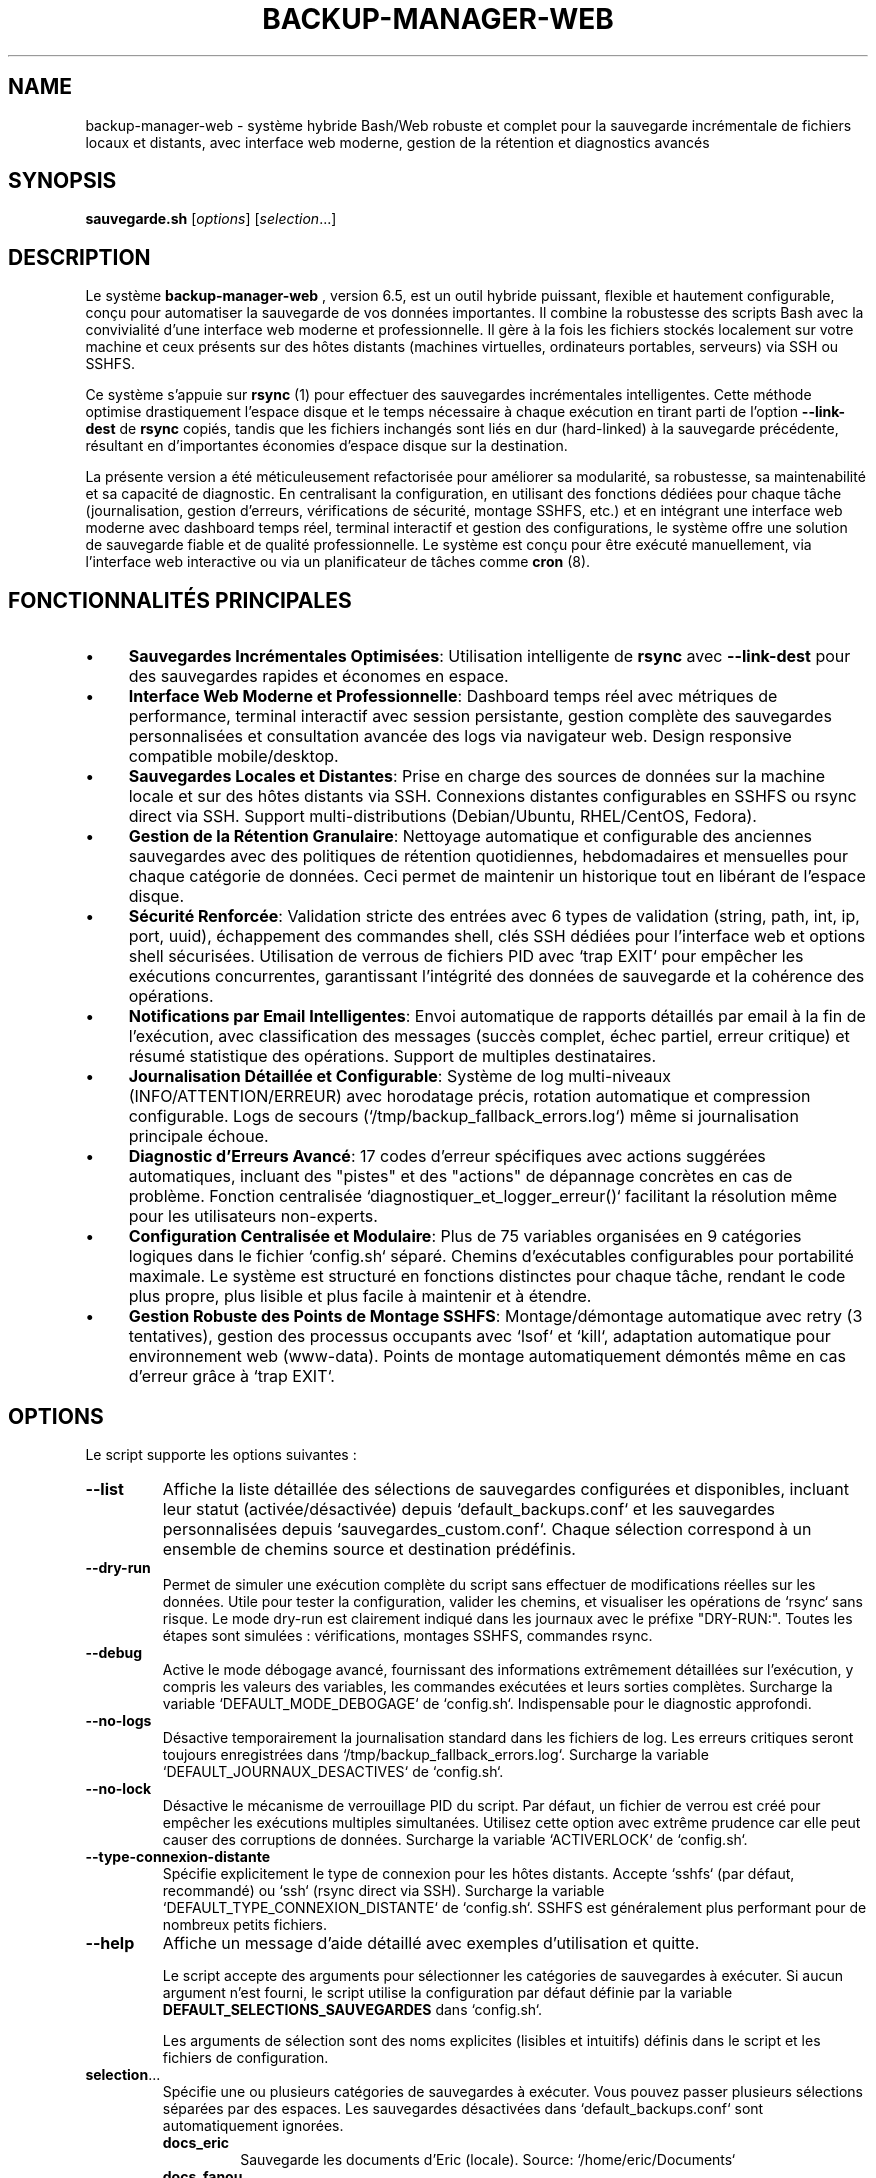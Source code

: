 .TH BACKUP-MANAGER-WEB 1 "24 Juillet 2025" "6.5" "Système de Sauvegarde Hybride"
.SH NAME
backup-manager-web - système hybride Bash/Web robuste et complet pour la sauvegarde incrémentale de fichiers locaux et distants, avec interface web moderne, gestion de la rétention et diagnostics avancés

.SH SYNOPSIS
.B sauvegarde.sh
[\fIoptions\fR] [\fIselection\fR...]

.SH DESCRIPTION
Le système
.B backup-manager-web
, version 6.5, est un outil hybride puissant, flexible et hautement configurable,
conçu pour automatiser la sauvegarde de vos données importantes. Il combine la robustesse
des scripts Bash avec la convivialité d'une interface web moderne et professionnelle. Il gère à la fois
les fichiers stockés localement sur votre machine et ceux présents sur des hôtes
distants (machines virtuelles, ordinateurs portables, serveurs) via SSH ou SSHFS. 

Ce système s'appuie sur
.B rsync
(1) pour effectuer des sauvegardes incrémentales intelligentes.  Cette méthode optimise
drastiquement l'espace disque et le temps nécessaire à chaque exécution en
tirant parti de l'option
.B --link-dest
de
.B rsync
.  Cela signifie que seules les modifications ou les nouveaux fichiers sont effectivement
copiés, tandis que les fichiers inchangés sont liés en dur (hard-linked) à la
sauvegarde précédente, résultant en d'importantes économies d'espace disque sur la destination. 

La présente version a été méticuleusement refactorisée pour améliorer sa
modularité, sa robustesse, sa maintenabilité et sa capacité de diagnostic. 
En centralisant la configuration, en utilisant des fonctions dédiées pour chaque tâche
(journalisation, gestion d'erreurs, vérifications de sécurité, montage SSHFS, etc.)
et en intégrant une interface web moderne avec dashboard temps réel, terminal interactif
et gestion des configurations, le système offre une solution de sauvegarde fiable et de qualité professionnelle. 
Le système est conçu pour être exécuté manuellement, via l'interface web interactive ou via un planificateur de tâches
comme
.B cron
(8). 

.SH FONCTIONNALITÉS PRINCIPALES
.IP \(bu 4
\fBSauvegardes Incrémentales Optimisées\fR: Utilisation intelligente de
.B rsync
avec
.B --link-dest
pour des sauvegardes rapides et économes en espace. 
.IP \(bu 4
\fBInterface Web Moderne et Professionnelle\fR: Dashboard temps réel avec métriques de performance,
terminal interactif avec session persistante, gestion complète des sauvegardes personnalisées
et consultation avancée des logs via navigateur web. Design responsive compatible mobile/desktop.
.IP \(bu 4
\fBSauvegardes Locales et Distantes\fR: Prise en charge des sources de données sur la machine locale
et sur des hôtes distants via SSH. Connexions distantes configurables en SSHFS ou rsync direct via SSH. 
Support multi-distributions (Debian/Ubuntu, RHEL/CentOS, Fedora).
.IP \(bu 4
\fBGestion de la Rétention Granulaire\fR: Nettoyage automatique et configurable des anciennes sauvegardes
avec des politiques de rétention quotidiennes, hebdomadaires et mensuelles pour chaque catégorie de données.
Ceci permet de maintenir un historique tout en libérant de l'espace disque. 
.IP \(bu 4
\fBSécurité Renforcée\fR: Validation stricte des entrées avec 6 types de validation (string, path, int, ip, port, uuid),
échappement des commandes shell, clés SSH dédiées pour l'interface web et options shell sécurisées.
Utilisation de verrous de fichiers PID avec `trap EXIT` pour empêcher les exécutions concurrentes,
garantissant l'intégrité des données de sauvegarde et la cohérence des opérations. 
.IP \(bu 4
\fBNotifications par Email Intelligentes\fR: Envoi automatique de rapports détaillés par email
à la fin de l'exécution, avec classification des messages (succès complet, échec partiel, erreur critique)
et résumé statistique des opérations. Support de multiples destinataires.
.IP \(bu 4
\fBJournalisation Détaillée et Configurable\fR: Système de log multi-niveaux (INFO/ATTENTION/ERREUR)
avec horodatage précis, rotation automatique et compression configurable.
Logs de secours (`/tmp/backup_fallback_errors.log`) même si journalisation principale échoue.
.IP \(bu 4
\fBDiagnostic d'Erreurs Avancé\fR: 17 codes d'erreur spécifiques avec actions suggérées automatiques,
incluant des "pistes" et des "actions" de dépannage concrètes en cas de problème.
Fonction centralisée `diagnostiquer_et_logger_erreur()` facilitant la résolution même pour les utilisateurs non-experts. 
.IP \(bu 4
\fBConfiguration Centralisée et Modulaire\fR: Plus de 75 variables organisées en 9 catégories logiques
dans le fichier `config.sh` séparé. Chemins d'exécutables configurables pour portabilité maximale.
Le système est structuré en fonctions distinctes pour chaque tâche,
rendant le code plus propre, plus lisible et plus facile à maintenir et à étendre. 
.IP \(bu 4
\fBGestion Robuste des Points de Montage SSHFS\fR: Montage/démontage automatique avec retry (3 tentatives),
gestion des processus occupants avec `lsof` et `kill`, adaptation automatique pour environnement web (www-data).
Points de montage automatiquement démontés même en cas d'erreur grâce à `trap EXIT`. 

.SH OPTIONS
Le script supporte les options suivantes :

.TP
.B --list
Affiche la liste détaillée des sélections de sauvegardes configurées et disponibles,
incluant leur statut (activée/désactivée) depuis `default_backups.conf` et les sauvegardes personnalisées
depuis `sauvegardes_custom.conf`. Chaque sélection correspond à un ensemble de chemins source et destination prédéfinis.

.TP
.B --dry-run
Permet de simuler une exécution complète du script sans effectuer de modifications réelles sur les données.
Utile pour tester la configuration, valider les chemins, et visualiser les opérations de `rsync`
sans risque. Le mode dry-run est clairement indiqué dans les journaux avec le préfixe "DRY-RUN:".
Toutes les étapes sont simulées : vérifications, montages SSHFS, commandes rsync.

.TP
.B --debug
Active le mode débogage avancé, fournissant des informations extrêmement détaillées sur l'exécution,
y compris les valeurs des variables, les commandes exécutées et leurs sorties complètes.
Surcharge la variable `DEFAULT_MODE_DEBOGAGE` de `config.sh`. Indispensable pour le diagnostic approfondi.

.TP
.B --no-logs
Désactive temporairement la journalisation standard dans les fichiers de log.
Les erreurs critiques seront toujours enregistrées dans `/tmp/backup_fallback_errors.log`.
Surcharge la variable `DEFAULT_JOURNAUX_DESACTIVES` de `config.sh`.

.TP
.B --no-lock
Désactive le mécanisme de verrouillage PID du script. Par défaut, un fichier de verrou est créé
pour empêcher les exécutions multiples simultanées. Utilisez cette option avec extrême prudence
car elle peut causer des corruptions de données. Surcharge la variable `ACTIVERLOCK` de `config.sh`.

.TP
.B --type-connexion-distante
Spécifie explicitement le type de connexion pour les hôtes distants. Accepte `sshfs` (par défaut, recommandé)
ou `ssh` (rsync direct via SSH). Surcharge la variable `DEFAULT_TYPE_CONNEXION_DISTANTE` de `config.sh`.
SSHFS est généralement plus performant pour de nombreux petits fichiers.

.TP
.B --help
Affiche un message d'aide détaillé avec exemples d'utilisation et quitte.

Le script accepte des arguments pour sélectionner les catégories de sauvegardes
à exécuter. Si aucun argument n'est fourni, le script utilise la configuration
par défaut définie par la variable
.B DEFAULT_SELECTIONS_SAUVEGARDES
dans `config.sh`. 

Les arguments de sélection sont des noms explicites (lisibles et intuitifs)
définis dans le script et les fichiers de configuration. 

.IP "\fBselection\fR..."
Spécifie une ou plusieurs catégories de sauvegardes à exécuter.  Vous pouvez
passer plusieurs sélections séparées par des espaces. Les sauvegardes désactivées
dans `default_backups.conf` sont automatiquement ignorées.
.RS
.IP "\fBdocs_eric\fR"
Sauvegarde les documents d'Eric (locale). Source: `/home/eric/Documents`
.IP "\fBdocs_fanou\fR"
Sauvegarde les documents de Fanou (locale). Source: `/home/fanou/Documents`
.IP "\fBphotos_vm\fR"
Sauvegarde les photos depuis une machine virtuelle distante via SSHFS.
Requiert configuration SSH complète (utilisateur, IP, port, clé).
.IP "\fBprojets_serveur\fR"
Sauvegarde les projets hébergés sur un serveur distant via SSHFS.
Idéal pour les environnements de développement distribués.
.IP "\fBdocs_portable\fR"
Sauvegarde les documents depuis un ordinateur portable distant.
Parfait pour synchroniser les données nomades.
.IP "\fBall\fR"
Exécute toutes les sauvegardes configurées et actives (par défaut + personnalisées).
C'est l'option recommandée pour les exécutions automatisées via cron.
Ignore automatiquement les sauvegardes désactivées.
.IP "\fBnom_personnalisé\fR"
Toute sauvegarde personnalisée définie via l'interface web ou dans `sauvegardes_custom.conf`.
Le nom doit respecter le format `[a-zA-Z0-9_]{3,50}`.
.RE

.SH CONFIGURATION (Fichier `config.sh`)
Le fichier
.B config.sh
est le centre de contrôle absolu du système
.B backup-manager-web
. 
Il doit être situé dans le même répertoire que
.B sauvegarde.sh
. 
Il est impératif d'éditer ce fichier pour adapter le système à votre environnement
et à vos besoins spécifiques. Plus de 75 variables sont organisées en 9 sections logiques
pour une configuration claire et maintenable. Ce fichier est lu par les scripts Bash
et l'interface web PHP pour assurer une cohérence totale de la configuration. 

.SS SECTION 1 - OPTIONS GLOBALES DU SYSTÈME
.IP "\fBEMAIL_NOTIFICATION\fR=\fI"votre_email@example.com"\fR"
Adresse email unique ou liste d'adresses séparées par des espaces pour les rapports automatiques.
Trois types de notifications sont envoyés : succès complet, échec partiel, erreur critique.
Laissez vide (`""`) pour désactiver. Requiert un MTA configuré (`mailx`, `sendmail`).
Variable utilisée par la fonction `envoyer_rapport_email()`.
.IP "\fBDEST_BASE_SAUVEGARDES\fR=\fI"/mnt/backup_nas"\fR"
Chemin racine absolu de toutes les sauvegardes sur le disque externe ou NAS.
.B Point de montage principal de votre infrastructure de sauvegarde.
En mode web, s'adapte automatiquement à `/tmp/backups` si inaccessible.
Tous les chemins de destination sont calculés relativement à cette base.
.IP "\fBLOG_DIR\fR=\fI"/var/log/sauvegardes"\fR"
Répertoire des fichiers de log quotidiens (`sauvegarde_YYYYMMDD.log`).
En mode web, bascule automatiquement vers `/tmp/backup_logs` si inaccessible.
Supporte rotation automatique et compression selon `TAILLE_MAX_LOG_MO` et `JOURS_RETENTION_LOGS`.
.IP "\fBESPACE_DISQUE_MIN_GO\fR=\fI5\fR"
Espace disque minimum requis en Gigaoctets avant démarrage des sauvegardes.
Vérifié par `verifier_espace_disque()` avec commande `df -BG`.
Prévient le remplissage accidentel du disque de destination.
.IP "\fBDEFAULT_RSYNC_OPTIONS\fR=\fI"-avh --partial --progress --info=progress2,misc0,name0"\fR"
Options rsync par défaut optimisées pour performance et lisibilité :
.RS
.IP "\fB-avh\fR"
Mode archive (récursif, permissions, timestamps) + verbose + tailles lisibles
.IP "\fB--partial --progress\fR"
Reprise des transferts interrompus + progression détaillée
.IP "\fB--info=progress2,misc0,name0\fR"
Affichage progression globale optimisé pour les longues sauvegardes
.RE
.IP "\fBRSYNC_DELETE\fR=\fI0|1\fR"
Contrôle l'option `--delete` de rsync. 0=sécurisé (recommandé pour incrémentales),
1=supprime fichiers supprimés de la source. Utilisez avec extrême prudence.
.IP "\fBACTIVERLOCK\fR=\fI0|1\fR"
Mécanisme de verrouillage PID via fichier `$PID_FILE`. Empêche les exécutions concurrentes
qui pourraient corrompre les sauvegardes. Géré par `gerer_verrouillage()` avec `trap EXIT`.
.IP "\fBDEFAULT_TYPE_CONNEXION_DISTANTE\fR=\fI0|1\fR"
Méthode de connexion pour hôtes distants :
.RS
.IP "\fB0\fR = \fBSSHFS\fR"
(recommandé). Montage temporaire du système de fichiers distant,
plus performant pour nombreux petits fichiers. Requiert package `sshfs`.
.IP "\fB1\fR = \fBSSH Direct\fR"
Rsync direct via SSH, plus simple mais potentiellement moins performant.
.RE
.IP "\fBDEFAULT_SELECTIONS_SAUVEGARDES\fR=\fI"docs_eric docs_fanou"\fR"
Sauvegardes exécutées par défaut si aucun argument fourni.
Peut contenir noms explicites ou "all" pour toutes les sauvegardes actives.
.IP "\fBDEFAULT_MODE_DEBOGAGE\fR=\fI0|1\fR"
Mode débogage global (0=production, 1=diagnostic). Active journalisation détaillée
incluant commandes exécutées et leurs sorties. Surcharge possible via `--debug`.
.IP "\fBDEFAULT_JOURNAUX_DESACTIVES\fR=\fI0|1\fR"
Contrôle journalisation (0=active, 1=désactivée). Même désactivée,
les erreurs critiques vont dans `/tmp/backup_fallback_errors.log`.

.SS SECTION 2 - CHEMINS DES EXÉCUTABLES (Portabilité Multi-Distributions)
Ces variables permettent de spécifier les chemins complets des outils système
pour assurer la portabilité entre distributions (Debian/Ubuntu, RHEL/CentOS, Fedora).
Laissez vide pour utiliser la détection automatique via `command -v`.
.IP "\fBCHEMIN_RSYNC\fR=\fI"/usr/bin/rsync"\fR"
Chemin vers l'exécutable rsync. Vérifié par `verifier_chemin_executables()`.
.IP "\fBCHEMIN_SSH\fR=\fI"/usr/bin/ssh"\fR"
Chemin vers le client SSH pour connexions distantes.
.IP "\fBCHEMIN_SSHFS\fR=\fI"/usr/bin/sshfs"\fR"
Chemin vers SSHFS pour montage de systèmes de fichiers distants.
.IP "\fBCHEMIN_FUSEMOUNT\fR=\fI"/usr/bin/fusermount"\fR"
Chemin vers fusermount pour démontage propre des points SSHFS.
.IP "\fBCHEMIN_MOUNTPOINT\fR=\fI"/usr/bin/mountpoint"\fR"
Utilitaire de vérification des points de montage.
.IP "\fBCHEMIN_LSOF\fR=\fI"/usr/bin/lsof"\fR"
Outil de listage des fichiers ouverts, utilisé pour forcer le démontage SSHFS.
.IP "\fBCHEMIN_KILL\fR=\fI"/usr/bin/kill"\fR"
Commande kill pour terminer les processus récalcitrants.
.IP "\fBCHEMIN_MKDIR\fR=\fI"/usr/bin/mkdir"\fR"
Création de répertoires avec support des permissions.
.IP "\fBCHEMIN_MAIL\fR=\fI"/usr/bin/mailx"\fR"
Commande d'envoi d'email (mailx ou mail selon distribution).

.SS SECTION 3 - CONFIGURATION SSH AVANCÉE (pour machines distantes)
Paramètres de connexion SSH optimisés pour les sauvegardes automatisées.
.IP "\fBDELAI_CONNEXION_SSH_SECONDES\fR=\fI10\fR"
Timeout de connexion SSH en secondes. Évite les blocages sur hôtes inaccessibles.
.IP "\fBOPTIONS_COMMUNES_SSH\fR=\fI"-o BatchMode=yes -o ConnectTimeout=10"\fR"
Options SSH communes pour toutes les connexions distantes.
BatchMode=yes évite les prompts interactifs, essentiel pour l'automatisation.
.IP "\fBStrictHostKeyChecking_SSH\fR=\fI"no"\fR"
Contrôle vérification des clés d'hôte ("yes", "no", "ask").
"no" facilite l'automatisation mais réduit la sécurité.
.IP "\fBSSH_KEY_PATH\fR=\fI""\fR"
Chemin vers clé SSH privée spécifique. Vide = clé par défaut (~/.ssh/id_rsa).
.IP "\fBSSH_AUTH_SOCK_PATH\fR=\fI""\fR"
Socket de l'agent SSH si utilisé pour gestion centralisée des clés.

.SS SECTION 4 - PARAMÈTRES RSYNC AVANCÉS
.IP "\fBDELAI_OPERATION_RSYNC_SECONDES\fR=\fI0\fR"
Timeout global pour opérations rsync (0=illimité). Utilisé avec commande `timeout`.
Recommandé: 3600 (1h) pour grandes sauvegardes.
.IP "\fBOPTIONS_RSYNC_INCREMENTALE\fR=\fI"--link-dest=../current"\fR"
Options spécifiques aux sauvegardes incrémentales. `--link-dest` crucial
pour économies d'espace via hardlinks vers sauvegarde précédente.

.SS SECTION 5 - GESTION AVANCÉE DES LOGS
.IP "\fBTAILLE_MAX_LOG_MO\fR=\fI10\fR"
Taille maximale d'un fichier de log avant rotation automatique (0=désactivé).
.IP "\fBJOURS_RETENTION_LOGS\fR=\fI30\fR"
Nombre de jours avant compression/purge des anciens logs (0=désactivé).
.IP "\fBCOMMANDE_COMPRESSION_LOGS\fR=\fI"gzip"\fR"
Commande de compression pour archivage des logs (gzip, bzip2, xz).

.SS SECTION 6 - HOOKS PERSONNALISÉS (Extensibilité)
.IP "\fBSCRIPT_PRE_SAUVEGARDE_GLOBAL\fR=\fI""\fR"
Script exécuté avant toutes les sauvegardes. Permet préparations personnalisées
(arrêt services, snapshots LVM, etc.). Doit être exécutable.
.IP "\fBSCRIPT_POST_SAUVEGARDE_GLOBAL\fR=\fI""\fR"
Script exécuté après toutes les sauvegardes. Idéal pour nettoyages,
notifications personnalisées, synchronisation cloud.

.SS SECTION 7 - SAUVEGARDES PRÉDÉFINIES
Configuration des 5 sauvegardes par défaut avec variables cohérentes.
Chaque sauvegarde suit le pattern : SOURCE_*, DEST_MAIN_*, DEST_INCR_BASE_*,
SSH_USER_*, SSH_IP_*, SSH_PORT_*, MONTAGE_SSHFS_*.

\fBSauvegardes Locales :\fR
.IP "\fBSOURCE_LOCALE_DOCS_ERIC\fR=\fI"/home/eric/Documents"\fR"
.IP "\fBSOURCE_LOCALE_DOCS_FANOU\fR=\fI"/home/fanou/Documents"\fR"

\fBSauvegardes Distantes (via SSHFS) :\fR
.IP "\fBSSH_USER_PHOTOS\fR=\fI"votre_utilisateur_vm_photos"\fR"
.IP "\fBSSH_IP_PHOTOS\fR=\fI"192.168.1.100"\fR"
.IP "\fBSSH_PORT_PHOTOS\fR=\fI22\fR"
.IP "\fBSOURCE_DIST_PHOTOS_VM\fR=\fI"/chemin/sur/vm/Photos"\fR"
.IP "\fBMONTAGE_SSHFS_PHOTOS\fR=\fI"/tmp/sshfs_mounts/photos_vm"\fR"

.SS SECTION 8 - POLITIQUES DE RÉTENTION GRANULAIRES
Gestion automatique de l'historique avec 3 niveaux de rétention par sauvegarde.
La fonction `nettoyer_anciennes_sauvegardes()` applique ces politiques.
.IP "\fBJOURS_RETENTION_*_QUOTIDIEN\fR=\fI7\fR"
Nombre de sauvegardes quotidiennes à conserver (les plus récentes).
.IP "\fBJOURS_RETENTION_*_HEBDO\fR=\fI4\fR"
Nombre de sauvegardes hebdomadaires (première de chaque semaine).
.IP "\fBJOURS_RETENTION_*_MENSUEL\fR=\fI12\fR"
Nombre de sauvegardes mensuelles (première de chaque mois).
Exemple : `JOURS_RETENTION_DOCS_ERIC_QUOTIDIEN=7`

.SS SECTION 9 - FICHIERS DE CONTRÔLE
.IP "\fBPID_FILE\fR=\fI"/var/run/$DEFAULT_NOM_SCRIPT.pid"\fR"
Fichier de verrouillage PID pour prévenir exécutions concurrentes.
Géré automatiquement par `gerer_verrouillage()` avec nettoyage via `trap EXIT`.ses des machines distantes
à partir desquelles des données seront sauvegardées. 
.IP "\fBSSH_USER_PHOTOS\fR=\fI"utilisateur"\fR, \fBSSH_IP_PHOTOS\fR=\fI"adresse_ip"\fR, \fBSSH_PORT_PHOTOS\fR=\fI"port"\fR"
Informations de connexion SSH pour la machine virtuelle photos. Le port est généralement `22`. 
.IP "\fBSSH_USER_PROJETS\fR=\fI"utilisateur"\fR, \fBSSH_IP_PROJETS\fR=\fI"adresse_ip"\fR, \fBSSH_PORT_PROJETS\fR=\fI"port"\fR"
Informations de connexion SSH pour le serveur de projets. 
.IP "\fBSSH_USER_DOCS_PORTABLE\fR=\fI"utilisateur"\fR, \fBSSH_IP_DOCS_PORTABLE\fR=\fI"adresse_ip"\fR, \fBSSH_PORT_DOCS_PORTABLE\fR=\fI"port"\fR"
Informations de connexion SSH pour l'ordinateur portable distant. 

.SS SECTION 3 - CHEMINS DES SAUVEGARDES LOCALES ET DISTANTES
Ces variables définissent les emplacements des données sources et de leurs destinations. 
.IP "\fBSOURCE_LOCALE_DOCS_ERIC\fR=\fI"/home/eric/Documents"\fR"
Chemin absolu des documents d'Eric sur la machine locale.
.IP "\fBSOURCE_LOCALE_DOCS_FANOU\fR=\fI"/home/fanou/Documents"\fR"
Chemin absolu des documents de Fanou sur la machine locale.
.IP "\fBSOURCE_DIST_PHOTOS_VM\fR=\fI"/chemin/sur/vm/Photos"\fR"
Chemin absolu des photos sur la machine virtuelle distante.
.IP "\fBSOURCE_DIST_PROJETS_SERVEUR\fR=\fI"/Projets/Serveur/"\fR"
Chemin absolu des projets sur le serveur distant.
.IP "\fBSOURCE_DIST_DOCS_PORTABLE\fR=\fI"/home/utilisateur/Documents/"\fR"
Chemin absolu des documents sur le portable distant.

.SS SECTION 4 - CHEMINS DES DESTINATIONS DES SAUVEGARDES
Ces variables définissent où les données sauvegardées seront stockées sur le disque de destination. 
Deux types de destinations sont gérés : principales (pour les sauvegardes complètes) et incrémentales. 
.IP "\fBDEST_MAIN_DOCS_ERIC\fR=\fI"$DEST_BASE_SAUVEGARDES/DocumentsEric/"\fR"
Chemin de destination pour les sauvegardes complètes des documents d'Eric.
.IP "\fBDEST_INCR_BASE_DOCS_ERIC\fR=\fI"$DEST_BASE_SAUVEGARDES/incremental-DocumentsEric/"\fR"
Chemin de base pour les sauvegardes incrémentales des documents d'Eric.

.SS SECTION 5 - POLITIQUES DE RÉTENTION
Ces variables définissent le nombre de jours de rétention pour les sauvegardes incrémentales,
pour chaque catégorie de données. 
La rétention est gérée à trois niveaux : quotidien, hebdomadaire, mensuel. 
.IP "\fBJOURS_RETENTION_DOCS_ERIC_QUOTIDIEN\fR=\fI7\fR"
Nombre de jours pendant lesquels les sauvegardes quotidiennes sont conservées.
.IP "\fBJOURS_RETENTION_DOCS_ERIC_HEBDO\fR=\fI4\fR"
Nombre de semaines pendant lesquelles une sauvegarde hebdomadaire est conservée.
.IP "\fBJOURS_RETENTION_DOCS_ERIC_MENSUEL\fR=\fI12\fR"
Nombre de mois pendant lesquels une sauvegarde mensuelle est conservée.

.SS SECTION 6 - POINTS DE MONTAGE SSHFS
Ces variables sont utilisées pour la gestion des montages temporaires SSHFS. 
.IP "\fBMONTAGE_SSHFS_PHOTOS\fR=\fI"/tmp/sshfs_mounts/photos_vm"\fR"
Point de montage local pour les photos de la VM.
.IP "\fBMONTAGE_SSHFS_PROJETS\fR=\fI"/tmp/sshfs_mounts/projets_serveur"\fR"
Point de montage local pour les projets du serveur.
.IP "\fBMONTAGE_SSHFS_DOCS_PORTABLE\fR=\fI"/tmp/sshfs_mounts/docs_portable"\fR"
Point de montage local pour les documents du portable.

.SH UTILISATION
1.  \fBPré-requis\fR:
    * Assurez-vous que
        .B rsync
        (1),
        .B ssh
        (1),
        .B mail
        (1) (ou `mailx`),
        .B apache2
        (8),
        .B php
        (1),
        .B sshfs
        (1) et
        .B fuse
        sont installés sur votre système. 
    * Configurez l'accès SSH sans mot de passe (via clés SSH) pour tous les
        hôtes distants que vous souhaitez sauvegarder. 
        Utilisez `ssh-keygen` pour générer une paire de clés et `ssh-copy-id`
        pour copier la clé publique sur les serveurs. 
    * Assurez-vous que le disque de sauvegarde externe est monté sur le chemin
        spécifié par
        .B DEST_BASE_SAUVEGARDES
        dans `config.sh`. 
    * Vérifiez et ajustez les permissions du répertoire
        .B LOG_DIR
        pour que l'utilisateur exécutant le script puisse y écrire. 
2.  \fBInstallation\fR: Exécutez le script d'installation automatique :
    .PP
    .B sudo ./setup-web.sh
    .PP
3.  \fBConfiguration\fR: Modifiez le fichier
    .B config.sh
    pour qu'il corresponde à votre environnement (chemins, IPs, utilisateurs,
    politiques de rétention, options rsync, etc.). 
4.  \fBExécution Manuelle\fR: Naviguez jusqu'au répertoire du script et exécutez-le. 
    .RS
    .IP \(bu 4
    Pour exécuter toutes les sauvegardes par défaut :
    .PP
    .B ./sauvegarde.sh
    .PP
    .IP \(bu 4
    Pour exécuter des sauvegardes spécifiques :
    .PP
    .B ./sauvegarde.sh docs_eric photos_vm
    .PP
    .IP \(bu 4
    Pour exécuter toutes les sauvegardes : 
    .PP
    .B ./sauvegarde.sh all
    .PP
    .RE
5.  \fBInterface Web\fR: Accédez à l'interface web via votre navigateur :
    .PP
    .B http://votre-serveur/backup-manager-web/web/
    .PP
6.  \fBExécution Automatisée (Cron)\fR: Pour automatiser les sauvegardes, vous pouvez ajouter
    une tâche à votre `crontab`. Ouvrez votre crontab avec `crontab -e`.
    .RS
    .IP \(bu 4
    Exemple pour exécuter toutes les sauvegardes tous les jours à 03h00 du matin :
    .PP
    `0 3 * * * /chemin/absolut/vers/sauvegarde.sh all > /dev/null 2>&1`
    .PP
    .RE

.SH EXEMPLES PRATIQUES
Voici quelques scénarios d'utilisation pour illustrer la flexibilité du système.

.SS Sauvegarde Quotidienne via Interface Web
Accédez au dashboard web et cliquez sur "Exécuter Toutes" pour lancer toutes les sauvegardes configurées.
Le dashboard affichera la progression en temps réel.

.SS Sauvegarde Hebdomadaire Incrémentale avec Rétention
Éditez `config.sh` :
.RS
.IP "JOURS_RETENTION_PROJETS_QUOTIDIEN=7"
.IP "JOURS_RETENTION_PROJETS_HEBDO=4" 
.IP "JOURS_RETENTION_PROJETS_MENSUEL=12" 
.RE
Puis, exécutez via cron tous les dimanches à 04h30 :
.RS
.IP "`30 4 * * 0 /chemin/vers/sauvegarde.sh projets_serveur`"
.RE

.SS Test de Configuration en Mode Simulation
.RS
.IP \(bu 4
Exécutez :
.PP
.B ./sauvegarde.sh --dry-run all
.PP
Vérifiez les logs pour analyser ce qui serait exécuté sans effectuer de modifications réelles.
.RE

.SH FICHIERS
.IP "\fBsauvegarde.sh\fR"
Le script Bash principal (800+ lignes, version 6.5). 
.IP "\fBconfig.sh\fR"
Le fichier de configuration principal (200+ lignes, 75+ variables). 
.IP "\fBfonctions_erreur.sh\fR"
Le fichier contenant les fonctions de journalisation et de gestion d'erreurs (400+ lignes). 
.IP "\fBsetup-web.sh\fR"
Script d'installation automatique multi-distributions.
.IP "\fBdefault_backups.conf\fR"
Configuration d'activation/désactivation des sauvegardes par défaut.
.IP "\fBsauvegardes_custom.conf\fR"
Configuration des sauvegardes personnalisées créées via l'interface web.
.IP "\fBweb/index.php\fR"
Dashboard principal de l'interface web (300+ lignes).
.IP "\fBweb/manage.php\fR"
Interface de gestion des sauvegardes personnalisées (250+ lignes).
.IP "\fBweb/logs.php\fR"
Interface de consultation des logs (200+ lignes).
.IP "\fBweb/terminal.php\fR"
Terminal interactif web (400+ lignes).
.IP "\fBweb/status.php\fR"
API JSON pour le statut temps réel (50 lignes).
.IP "\fBweb/app.js\fR"
Logique client JavaScript (500+ lignes).
.IP "\fBweb/style.css\fR"
Feuille de styles responsive (800+ lignes).
.IP "\fB$LOG_DIR/sauvegarde_YYYY-MM-DD.log\fR"
Fichier de log quotidien pour l'exécution du système. 
.IP "\fB/tmp/backup_running.flag\fR"
Indicateur d'exécution active.
.IP "\fB/tmp/current_backup.txt\fR"
Nom de la sauvegarde en cours.
.IP "\fB/tmp/backup_progress.txt\fR"
Progression 0-100%.
.IP "\fB/tmp/backup_fallback_errors.log\fR"
Fichier de log de secours utilisé si le système de journalisation principal a échoué. 
.IP "\fB/var/www/.ssh/backup_key\fR"
Clé SSH privée dédiée pour les sauvegardes web.
.IP "\fB/var/www/.ssh/backup_key.pub\fR"
Clé SSH publique à copier sur les serveurs distants.

.SH ENVIRONNEMENT
Le système s'appuie sur l'environnement Bash standard et un serveur web Apache/PHP. 
Assurez-vous que votre
variable `PATH` inclut les répertoires contenant les exécutables de `rsync`,
`ssh`, `sshfs`, `mail`, `php`. 
Pour l'envoi d'emails, un programme comme `mailx` doit être configuré pour relayer les emails. 

.SH CODES DE RETOUR (EXIT STATUS)
Le système retourne les codes de sortie suivants pour indiquer son statut d'exécution : 
.IP "\fB0\fR"
Succès. 
Toutes les sauvegardes sélectionnées se sont déroulées sans aucune erreur. 
.IP "\fB1-17\fR"
Codes d'erreur spécifiques avec diagnostic automatique et actions suggérées.
Un rapport détaillé sera disponible dans les logs et, si configuré, par email. 
.IP "\fB127\fR"
Commande non trouvée.
Une dépendance système requise n'est pas installée.

.SH DIAGNOSTICS ET DÉBOGAGE
Cette section fournit des informations détaillées pour diagnostiquer et résoudre
les problèmes potentiels.

.SS 1. Étapes de Diagnostic Générales
Si le système ne se comporte pas comme prévu ou si vous recevez une notification d'erreur :
.IP \(bu 4
\fBConsultez les Logs\fR: Le système génère des logs détaillés dans
.B $LOG_DIR
(généralement `/var/log/sauvegardes/sauvegarde_YYYY-MM-DD.log`). 
.IP \(bu 4
\fBUtilisez l'Interface Web\fR: Le dashboard web affiche le statut en temps réel
et permet de consulter les logs via l'interface.
.IP \(bu 4
\fBMode Simulation\fR: Utilisez l'option `--dry-run` pour tester la configuration
sans effectuer de modifications réelles.
.IP \(bu 4
\fBVérifiez la Configuration\fR: Relisez attentivement votre fichier `config.sh`.

.SS 2. Problèmes Courants et Leurs Solutions
.IP \(bu 4
\fBErreurs de Connexion SSH\fR
.RS
.IP "Action :"
Testez la connexion SSH manuellement et vérifiez que les clés SSH sont correctement configurées.
.RE
.IP \(bu 4
\fBEspace Disque Insuffisant\fR
.RS
.IP "Action :"
Libérez de l'espace sur votre disque de sauvegarde ou ajustez les politiques de rétention.
.RE
.IP \(bu 4
\fBProblèmes de Permissions\fR
.RS
.IP "Action :"
Vérifiez les permissions des répertoires source, destination et de logs.
.RE

.SH BUGS
Pour signaler tout bogue, comportement inattendu, ou pour proposer des améliorations
pour
.B backup-manager-web
, veuillez vous référer au repository GitHub du projet. 
Fournissez toujours un maximum de détails sur le problème,
y compris les messages d'erreur complets, les logs et votre configuration. 

.SH AUTEURS
Auteur original: enRIKO
Contributeurs: geole, iznobe, Watael, steph810
Date de version majeure : 2025-07-24

.SH VOIR AUSSI
.BR rsync (1),
.BR ssh (1),
.BR sshfs (1),
.BR cron (8),
.BR crontab (1),
.BR mail (1),
.BR apache2 (8),
.BR php (1),
.BR chmod (1),
.BR chown (1)